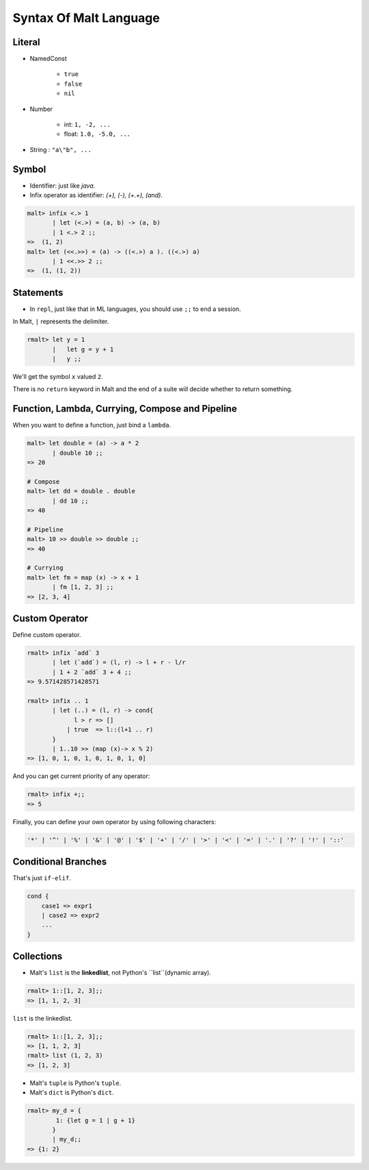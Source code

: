 Syntax Of Malt Language
=================================

Literal
---------------

* NamedConst
    
    * ``true``
    * ``false``
    * ``nil``

* Number

    * int: ``1, -2, ...``

    * float: ``1.0, -5.0, ...``

* String : ``"a\"b", ...``

Symbol
---------------

* Identifier: just like `java`.
* Infix operator as identifier: `(+), (-), (+.+), (and)`.

.. code ::

    malt> infix <.> 1
           | let (<.>) = (a, b) -> (a, b)
           | 1 <.> 2 ;;
    =>  (1, 2)
    malt> let (<<.>>) = (a) -> ((<.>) a ). ((<.>) a)
           | 1 <<.>> 2 ;;
    =>  (1, (1, 2))


Statements
--------------------

* In ``repl``, just like that in ML languages, you should use ``;;`` to end a session. 

In Malt, ``|`` represents the delimiter.

.. code ::

    rmalt> let y = 1
           |   let g = y + 1
           |   y ;;

We'll get the symbol ``x`` valued ``2``.

There is no ``return`` keyword in Malt and the end of a suite will decide whether to return something.


Function, Lambda, Currying, Compose and Pipeline
---------------------------------------------------------

When you want to define a function, just bind a ``lambda``.

.. code ::
    
    malt> let double = (a) -> a * 2
           | double 10 ;;
    => 20

    # Compose
    malt> let dd = double . double 
           | dd 10 ;;
    => 40

    # Pipeline
    malt> 10 >> double >> double ;;
    => 40

    # Currying
    malt> let fm = map (x) -> x + 1
           | fm [1, 2, 3] ;;
    => [2, 3, 4]
    

Custom Operator
----------------------

Define custom operator.

.. code ::

    rmalt> infix `add` 3
           | let (`add`) = (l, r) -> l + r - l/r
           | 1 + 2 `add` 3 + 4 ;;
    => 9.571428571428571

    rmalt> infix .. 1
           | let (..) = (l, r) -> cond{ 
                 l > r => [] 
               | true  => l::(l+1 .. r)
           }
           | 1..10 >> (map (x)-> x % 2)
    => [1, 0, 1, 0, 1, 0, 1, 0, 1, 0]


And you can get current priority of any operator:

.. code ::
    
    rmalt> infix +;;
    => 5

Finally, you can define your own operator by using following characters:

.. code ::

    '*' | '^' | '%' | '&' | '@' | '$' | '+' | '/' | '>' | '<' | '=' | '.' | '?' | '!' | '::'


Conditional Branches
------------------------

That's just ``if-elif``.

.. code ::

    cond {
        case1 => expr1
        | case2 => expr2
        ...
    }


Collections
------------------------

* Malt's ``list``  is the **linkedlist**, not Python's ``list``(dynamic array).

.. code ::

    rmalt> 1::[1, 2, 3];;
    => [1, 1, 2, 3]

``list`` is the linkedlist.

.. code ::

    rmalt> 1::[1, 2, 3];;
    => [1, 1, 2, 3]
    rmalt> list (1, 2, 3)
    => [1, 2, 3]
    

* Malt's ``tuple`` is Python's ``tuple``.

* Malt's ``dict`` is Python's ``dict``.

.. code ::

    rmalt> my_d = {
            1: {let g = 1 | g + 1}
           }
           | my_d;;
    => {1: 2}



